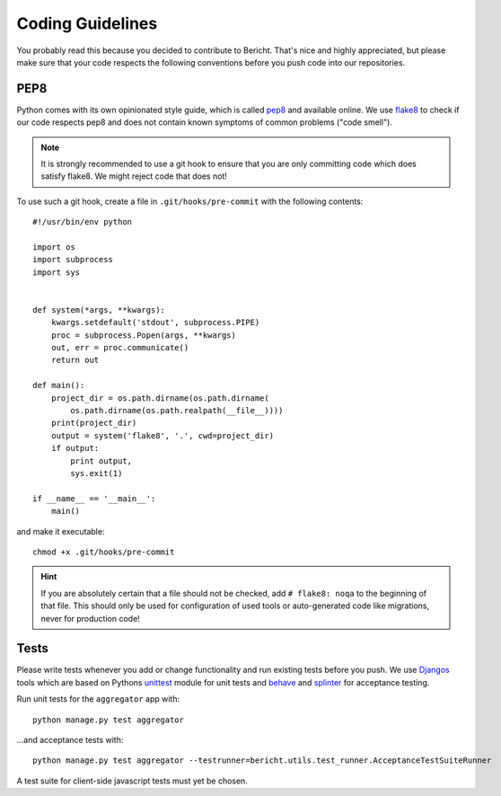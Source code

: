 Coding Guidelines
=================

You probably read this because you decided to contribute to Bericht. That's
nice and highly appreciated, but please make sure that your code respects the 
following conventions before you push code into our repositories.


PEP8
----

Python comes with its own opinionated style guide, which is called
`pep8 <http://www.python.org/dev/peps/pep-0008/>`_ and available online.
We use `flake8 <https://pypi.python.org/pypi/flake8>`_ to check if our code
respects pep8 and does not contain known symptoms of common problems ("code
smell").

.. NOTE::
   It is strongly recommended to use a git hook to ensure that you are only
   committing code which does satisfy flake8. We might reject code that does
   not!

To use such a git hook, create a file in ``.git/hooks/pre-commit`` with
the following contents::

  #!/usr/bin/env python

  import os
  import subprocess
  import sys


  def system(*args, **kwargs):
      kwargs.setdefault('stdout', subprocess.PIPE)
      proc = subprocess.Popen(args, **kwargs)
      out, err = proc.communicate()
      return out

  def main():
      project_dir = os.path.dirname(os.path.dirname(
          os.path.dirname(os.path.realpath(__file__))))
      print(project_dir)
      output = system('flake8', '.', cwd=project_dir)
      if output:
          print output,
          sys.exit(1)

  if __name__ == '__main__':
      main()

and make it executable::

  chmod +x .git/hooks/pre-commit

.. HINT::
   If you are absolutely certain that a file should not be checked, add
   ``# flake8: noqa`` to the beginning of that file. This should only
   be used for configuration of used tools or auto-generated code like
   migrations, never for production code!

Tests
-----

Please write tests whenever you add or change functionality and run existing
tests before you push. We use `Djangos <https://docs.djangoproject.com/en/1.6/topics/testing/overview/>`_ tools which are based on Pythons 
`unittest <http://docs.python.org/2.7/library/unittest.html#module-unittest>`_
module for unit tests and `behave <http://pythonhosted.org/behave/>`_ and
`splinter <http://splinter.cobrateam.info/docs/>`_ for acceptance testing.

Run unit tests for the ``aggregator`` app with::

  python manage.py test aggregator

...and acceptance tests with::

  python manage.py test aggregator --testrunner=bericht.utils.test_runner.AcceptanceTestSuiteRunner

A test suite for client-side javascript tests must yet be chosen.
